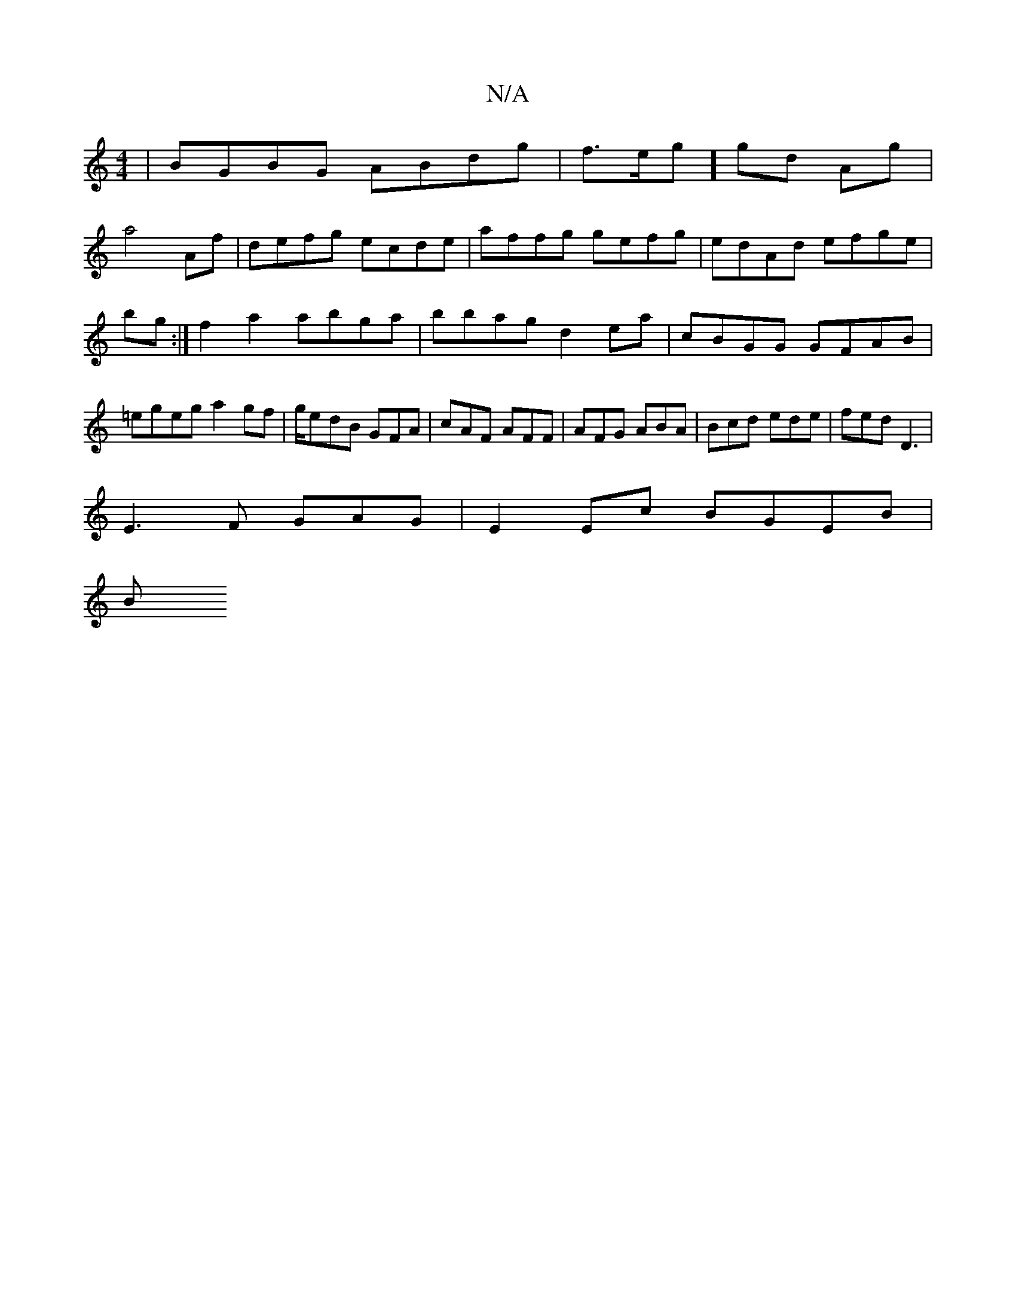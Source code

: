 X:1
T:N/A
M:4/4
R:N/A
K:Cmajor
3|BGBG ABdg|f>eg] gd AG' |
a4 Af | defg ecde | affg gefg | edAd efge | bg:|f2 a2 abga | bbag d2ea | cBGG GFAB | =egeg a2gf | g/edB GFA | cAF AFF | AFG ABA | Bcd ede | fed D3 |
E3F GAG | E2 Ec BGEB |
B